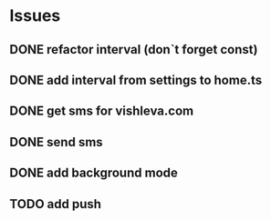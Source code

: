 * Issues
** DONE refactor interval (don`t forget const)
   CLOSED: [2017-04-17 Mon 16:22]
** DONE add interval from settings to home.ts
   CLOSED: [2017-04-17 Mon 19:17]
** DONE get sms for vishleva.com
   CLOSED: [2017-04-17 Mon 19:17]
** DONE send sms
   CLOSED: [2017-04-21 Fri 17:36]
** DONE add background mode
** TODO add push
